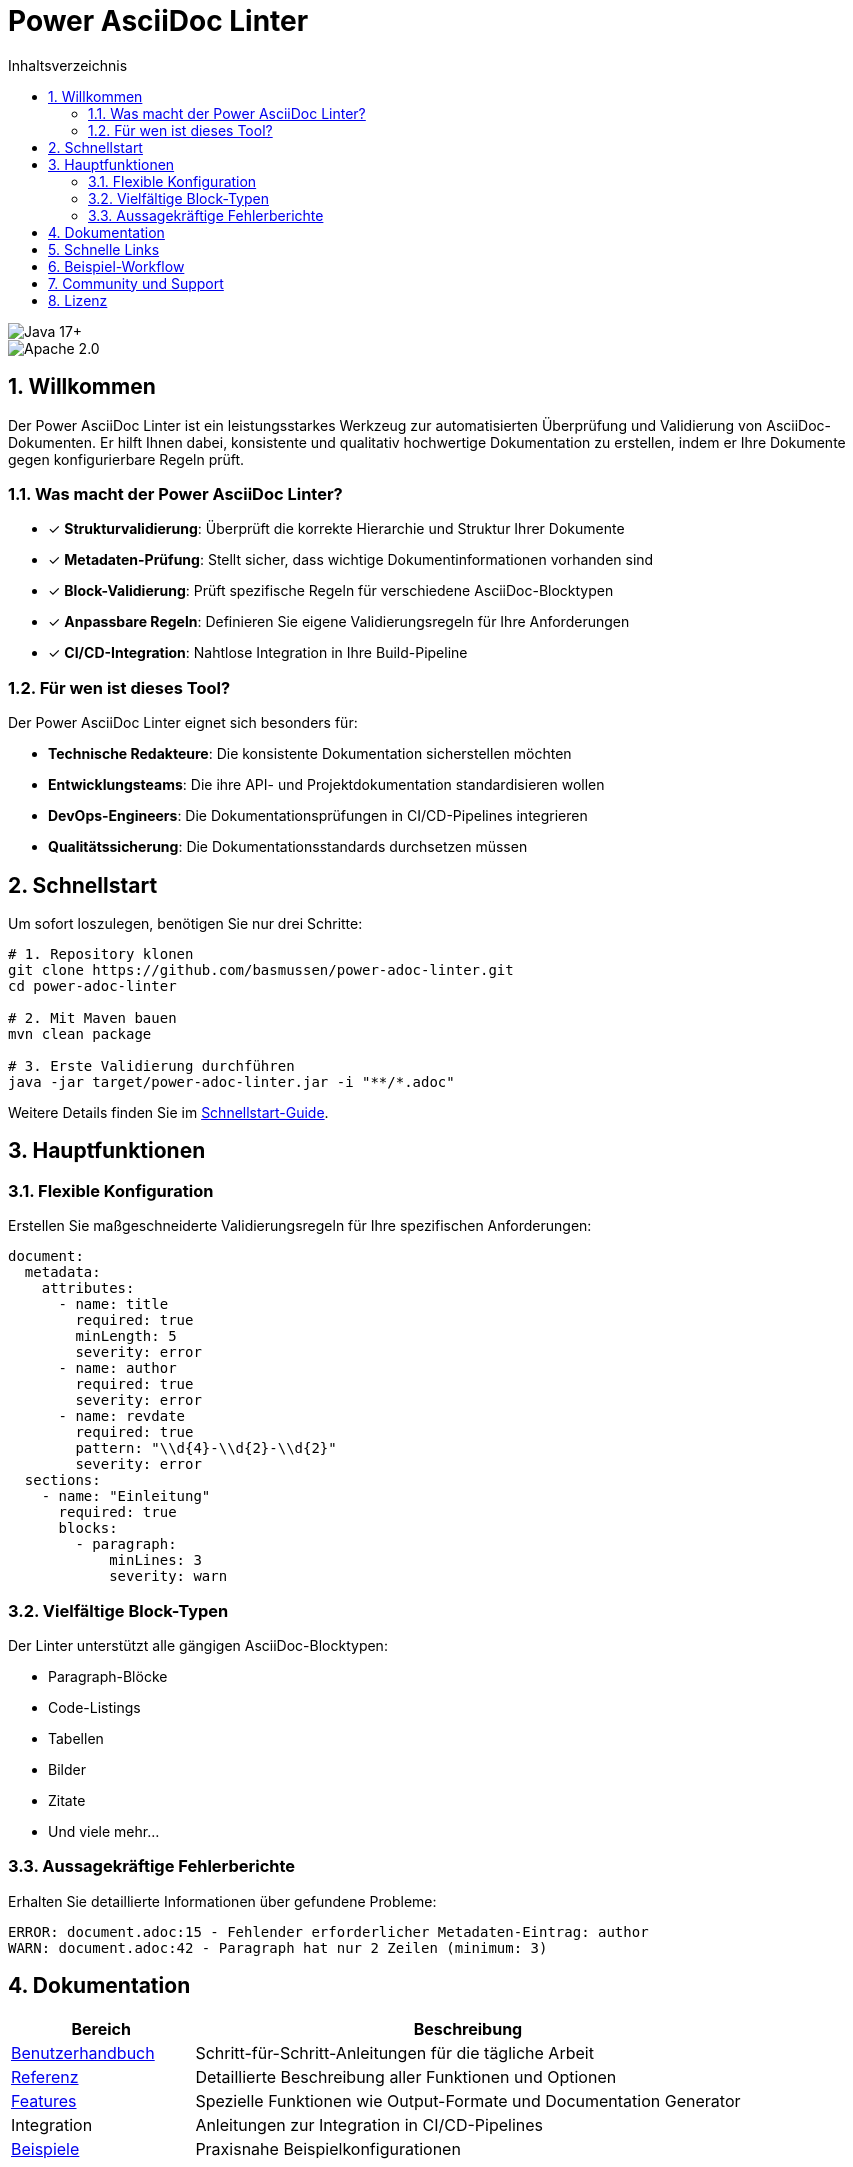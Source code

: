 = Power AsciiDoc Linter
:toc: left
:toc-title: Inhaltsverzeichnis
:toclevels: 3
:icons: font
:source-highlighter: rouge
:lang: de
:imagesdir: images
:sectnums:
:sectanchors:

image::https://img.shields.io/badge/Java-17+-blue.svg[Java 17+]
image::https://img.shields.io/badge/License-Apache%202.0-blue.svg[Apache 2.0]

== Willkommen

Der Power AsciiDoc Linter ist ein leistungsstarkes Werkzeug zur automatisierten Überprüfung und Validierung von AsciiDoc-Dokumenten. Er hilft Ihnen dabei, konsistente und qualitativ hochwertige Dokumentation zu erstellen, indem er Ihre Dokumente gegen konfigurierbare Regeln prüft.

=== Was macht der Power AsciiDoc Linter?

* ✓ *Strukturvalidierung*: Überprüft die korrekte Hierarchie und Struktur Ihrer Dokumente
* ✓ *Metadaten-Prüfung*: Stellt sicher, dass wichtige Dokumentinformationen vorhanden sind
* ✓ *Block-Validierung*: Prüft spezifische Regeln für verschiedene AsciiDoc-Blocktypen
* ✓ *Anpassbare Regeln*: Definieren Sie eigene Validierungsregeln für Ihre Anforderungen
* ✓ *CI/CD-Integration*: Nahtlose Integration in Ihre Build-Pipeline

=== Für wen ist dieses Tool?

Der Power AsciiDoc Linter eignet sich besonders für:

* **Technische Redakteure**: Die konsistente Dokumentation sicherstellen möchten
* **Entwicklungsteams**: Die ihre API- und Projektdokumentation standardisieren wollen
* **DevOps-Engineers**: Die Dokumentationsprüfungen in CI/CD-Pipelines integrieren
* **Qualitätssicherung**: Die Dokumentationsstandards durchsetzen müssen

== Schnellstart

Um sofort loszulegen, benötigen Sie nur drei Schritte:

[source,bash]
----
# 1. Repository klonen
git clone https://github.com/basmussen/power-adoc-linter.git
cd power-adoc-linter

# 2. Mit Maven bauen
mvn clean package

# 3. Erste Validierung durchführen
java -jar target/power-adoc-linter.jar -i "**/*.adoc"
----

Weitere Details finden Sie im link:user-guide/getting-started.adoc[Schnellstart-Guide].

== Hauptfunktionen

=== Flexible Konfiguration

Erstellen Sie maßgeschneiderte Validierungsregeln für Ihre spezifischen Anforderungen:

[source,yaml]
----
document:
  metadata:
    attributes:
      - name: title
        required: true
        minLength: 5
        severity: error
      - name: author
        required: true
        severity: error
      - name: revdate
        required: true
        pattern: "\\d{4}-\\d{2}-\\d{2}"
        severity: error
  sections:
    - name: "Einleitung"
      required: true
      blocks:
        - paragraph:
            minLines: 3
            severity: warn
----

=== Vielfältige Block-Typen

Der Linter unterstützt alle gängigen AsciiDoc-Blocktypen:

* Paragraph-Blöcke
* Code-Listings
* Tabellen
* Bilder
* Zitate
* Und viele mehr...

=== Aussagekräftige Fehlerberichte

Erhalten Sie detaillierte Informationen über gefundene Probleme:

[source]
----
ERROR: document.adoc:15 - Fehlender erforderlicher Metadaten-Eintrag: author
WARN: document.adoc:42 - Paragraph hat nur 2 Zeilen (minimum: 3)
----

== Dokumentation

[cols="1,3"]
|===
| Bereich | Beschreibung

| link:user-guide/getting-started.adoc[Benutzerhandbuch]
| Schritt-für-Schritt-Anleitungen für die tägliche Arbeit

| link:reference/cli-options.adoc[Referenz]
| Detaillierte Beschreibung aller Funktionen und Optionen

| link:features/output-formats.adoc[Features]
| Spezielle Funktionen wie Output-Formate und Documentation Generator

| Integration
| Anleitungen zur Integration in CI/CD-Pipelines

| link:examples/basic-config.yaml[Beispiele]
| Praxisnahe Beispielkonfigurationen
|===

== Schnelle Links

* link:user-guide/getting-started.adoc[🚀 Schnellstart] - In 5 Minuten einsatzbereit
* link:user-guide/configuration.adoc[⚙️ Konfiguration] - Regeln anpassen
* link:reference/cli-options.adoc[📋 CLI-Referenz] - Alle Kommandozeilenoptionen

== Beispiel-Workflow

. AsciiDoc-Dokumente vorbereiten
. Linter-Konfiguration erstellen (optional)
. Power AsciiDoc Linter ausführen
. Validierungsergebnisse prüfen
.. Bei Fehlern: Dokumente korrigieren
.. Ohne Fehler: ✓ Validierung erfolgreich

== Community und Support

* 🐛 link:https://github.com/basmussen/power-adoc-linter/issues[Issues melden]
* 💬 link:https://github.com/basmussen/power-adoc-linter/discussions[Diskussionen]
* 📖 link:https://github.com/basmussen/power-adoc-linter[GitHub Repository]

== Lizenz

Der Power AsciiDoc Linter steht unter der Apache License 2.0. Details finden Sie in der link:https://github.com/basmussen/power-adoc-linter/blob/master/LICENSE[LICENSE] Datei.